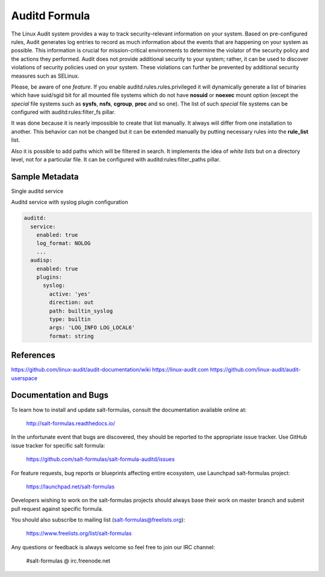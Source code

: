 
==================================
Auditd Formula
==================================

The Linux Audit system provides a way to track security-relevant information on
your system. Based on pre-configured rules, Audit generates log entries to
record as much information about the events that are happening on your system
as possible. This information is crucial for mission-critical environments to
determine the violator of the security policy and the actions they performed.
Audit does not provide additional security to your system; rather, it can be
used to discover violations of security policies used on your system.
These violations can further be prevented by additional security
measures such as SELinux.

Please, be aware of one *feature*.
If you enable auditd.rules.rules.privileged it will dynamically generate a list
of binaries which have suid/sgid bit for all mounted file systems which do not
have **nosuid** or **noexec** mount option (except the *special* file systems
such as **sysfs**, **nsfs**, **cgroup**, **proc** and so one).
The list of such *special* file systems can be configured
with auditd:rules:filter_fs pillar.

It was done because it is nearly impossible to create that list manually. It
always will differ from one installation to another.
This behavior can not be changed but it can be extended manually by putting
necessary rules into the **rule_list** list.

Also it is possible to add paths which will be filtered in search. It implements
the idea of *white lists* but on a directory level, not for a particular file.
It can be configured with auditd:rules:filter_paths pillar.


Sample Metadata
===============

Single auditd service

.. code-block:: yaml
  auditd:
    service:
      enabled: true
      log_file: /var/log/audit/audit.log
      log_format: NOLOG
      log_group: root
      priority_boost: 4
      flush: INCREMENTAL
      freq: 20
      num_logs: 5
      disp_qos: lossy
      dispatcher: /sbin/audispd
      name_format: HOSTNAME
      max_log_file: 6
      max_log_file_action: ROTATE
      space_left: 75
      space_left_action: SYSLOG
      action_mail_acct: root
      admin_space_left: 50
      admin_space_left_action: SUSPEND
      disk_full_action: SUSPEND
      disk_error_action: SUSPEND
      tcp_listen_queue: 5
      tcp_max_per_addr: 1
      tcp_client_max_idle: 0
      enable_krb5: 'no'
      krb5_principal: auditd
    audisp:
      enabled: true
    rules:
      options:
        enabled: 0
        bufsize: 8192
      rules:
        1:
          key: some_rule_key
          enabled: true
          rule_list:
            - '-w /etc/passwd -p wa'
            - '-a always,exit -F arch=b64 -S mount'

Auditd service with syslog plugin configuration

.. code-block:: yaml

  auditd:
    service:
      enabled: true
      log_format: NOLOG
      ...
    audisp:
      enabled: true
      plugins:
        syslog:
          active: 'yes'
          direction: out
          path: builtin_syslog
          type: builtin
          args: 'LOG_INFO LOG_LOCAL6'
          format: string

References
=========
https://github.com/linux-audit/audit-documentation/wiki
https://linux-audit.com
https://github.com/linux-audit/audit-userspace

Documentation and Bugs
======================

To learn how to install and update salt-formulas, consult the documentation
available online at:

    http://salt-formulas.readthedocs.io/

In the unfortunate event that bugs are discovered, they should be reported to
the appropriate issue tracker. Use GitHub issue tracker for specific salt
formula:

    https://github.com/salt-formulas/salt-formula-auditd/issues

For feature requests, bug reports or blueprints affecting entire ecosystem,
use Launchpad salt-formulas project:

    https://launchpad.net/salt-formulas

Developers wishing to work on the salt-formulas projects should always base
their work on master branch and submit pull request against specific formula.

You should also subscribe to mailing list (salt-formulas@freelists.org):

    https://www.freelists.org/list/salt-formulas

Any questions or feedback is always welcome so feel free to join our IRC
channel:

    #salt-formulas @ irc.freenode.net
